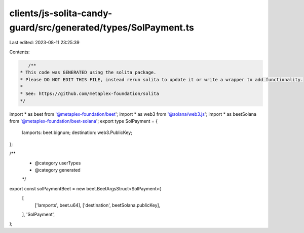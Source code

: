 clients/js-solita-candy-guard/src/generated/types/SolPayment.ts
===============================================================

Last edited: 2023-08-11 23:25:39

Contents:

.. code-block:: ts

    /**
 * This code was GENERATED using the solita package.
 * Please DO NOT EDIT THIS FILE, instead rerun solita to update it or write a wrapper to add functionality.
 *
 * See: https://github.com/metaplex-foundation/solita
 */

import * as beet from '@metaplex-foundation/beet';
import * as web3 from '@solana/web3.js';
import * as beetSolana from '@metaplex-foundation/beet-solana';
export type SolPayment = {
  lamports: beet.bignum;
  destination: web3.PublicKey;
};

/**
 * @category userTypes
 * @category generated
 */
export const solPaymentBeet = new beet.BeetArgsStruct<SolPayment>(
  [
    ['lamports', beet.u64],
    ['destination', beetSolana.publicKey],
  ],
  'SolPayment',
);


